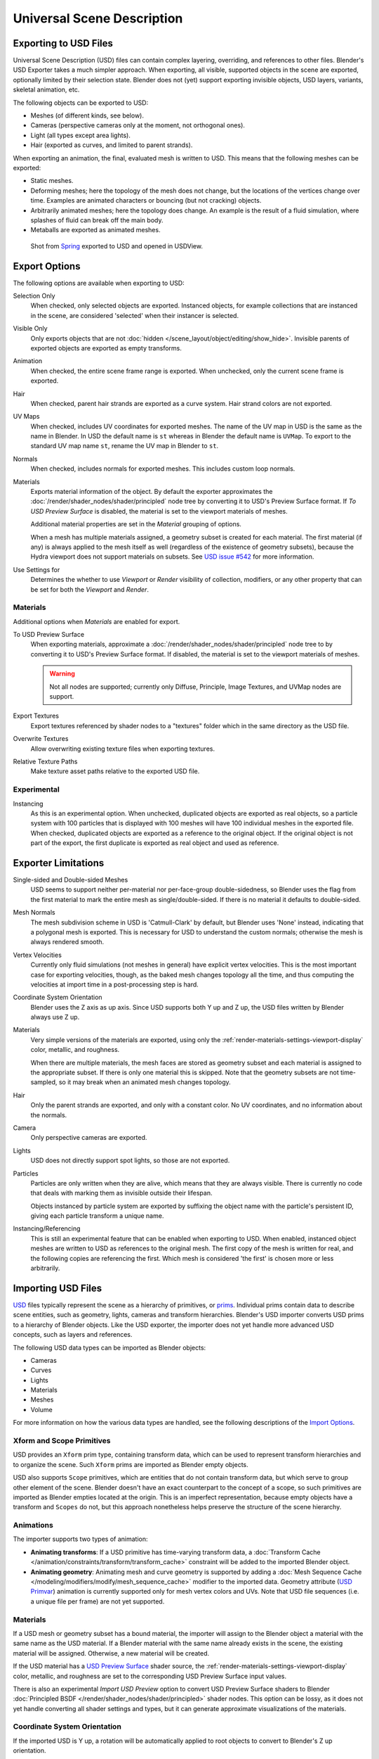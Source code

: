 
***************************
Universal Scene Description
***************************

Exporting to USD Files
======================

Universal Scene Description (USD) files can contain complex layering, overriding, and references to other files.
Blender's USD Exporter takes a much simpler approach. When exporting, all visible, supported objects in
the scene are exported, optionally limited by their selection state. Blender does not (yet) support exporting
invisible objects, USD layers, variants, skeletal animation, etc.

The following objects can be exported to USD:

- Meshes (of different kinds, see below).
- Cameras (perspective cameras only at the moment, not orthogonal ones).
- Light (all types except area lights).
- Hair (exported as curves, and limited to parent strands).

When exporting an animation, the final, evaluated mesh is written to USD.
This means that the following meshes can be exported:

- Static meshes.
- Deforming meshes; here the topology of the mesh does not change,
  but the locations of the vertices change over time. Examples are animated characters or
  bouncing (but not cracking) objects.
- Arbitrarily animated meshes; here the topology does change.
  An example is the result of a fluid simulation, where splashes of fluid can break off the main body.
- Metaballs are exported as animated meshes.

.. figure:: /images/files_import-export_usd_example.png

   Shot from `Spring <https://cloud.blender.org/films/spring/>`__ exported to USD and opened in USDView.


.. _bpy.ops.wm.usd_export:

Export Options
==============

The following options are available when exporting to USD:

Selection Only
   When checked, only selected objects are exported.
   Instanced objects, for example collections that are instanced in the scene,
   are considered 'selected' when their instancer is selected.

Visible Only
   Only exports objects that are not :doc:`hidden </scene_layout/object/editing/show_hide>`.
   Invisible parents of exported objects are exported as empty transforms.

Animation
   When checked, the entire scene frame range is exported.
   When unchecked, only the current scene frame is exported.

Hair
   When checked, parent hair strands are exported as a curve system.
   Hair strand colors are not exported.

UV Maps
   When checked, includes UV coordinates for exported meshes.
   The name of the UV map in USD is the same as the name in Blender.
   In USD the default name is ``st`` whereas in Blender the default name is ``UVMap``.
   To export to the standard UV map name ``st``, rename the UV map in Blender to ``st``.

Normals
   When checked, includes normals for exported meshes. This includes custom loop normals.

Materials
   Exports material information of the object.
   By default the exporter approximates the :doc:`/render/shader_nodes/shader/principled`
   node tree by converting it to USD's Preview Surface format.
   If *To USD Preview Surface* is disabled, the material is set to the viewport materials of meshes.

   Additional material properties are set in the *Material* grouping of options.

   When a mesh has multiple materials assigned, a geometry subset is created for each material.
   The first material (if any) is always applied to the mesh itself as well
   (regardless of the existence of geometry subsets),
   because the Hydra viewport does not support materials on subsets.
   See `USD issue #542 <https://github.com/PixarAnimationStudios/USD/issues/542>`__
   for more information.

Use Settings for
   Determines the whether to use *Viewport* or *Render* visibility of collection, modifiers,
   or any other property that can be set for both the *Viewport* and *Render*.


Materials
---------

Additional options when *Materials* are enabled for export.

To USD Preview Surface
   When exporting materials, approximate a :doc:`/render/shader_nodes/shader/principled`
   node tree to by converting it to USD's Preview Surface format.
   If disabled, the material is set to the viewport materials of meshes.

   .. warning::

      Not all nodes are supported; currently only Diffuse,
      Principle, Image Textures, and UVMap nodes are support.

Export Textures
   Export textures referenced by shader nodes to a "textures"
   folder which in the same directory as the USD file.

Overwrite Textures
   Allow overwriting existing texture files when exporting textures.

Relative Texture Paths
   Make texture asset paths relative to the exported USD file.


Experimental
------------

Instancing
   As this is an experimental option. When unchecked,
   duplicated objects are exported as real objects, so a particle system with
   100 particles that is displayed with 100 meshes will have 100 individual meshes
   in the exported file. When checked, duplicated objects are exported as
   a reference to the original object. If the original object is not part of the export,
   the first duplicate is exported as real object and used as reference.


Exporter Limitations
====================

Single-sided and Double-sided Meshes
   USD seems to support neither per-material nor per-face-group double-sidedness,
   so Blender uses the flag from the first material to mark the entire mesh as single/double-sided.
   If there is no material it defaults to double-sided.

Mesh Normals
   The mesh subdivision scheme in USD is 'Catmull-Clark' by default,
   but Blender uses 'None' instead, indicating that a polygonal mesh is exported.
   This is necessary for USD to understand the custom normals;
   otherwise the mesh is always rendered smooth.

Vertex Velocities
   Currently only fluid simulations (not meshes in general) have explicit vertex velocities.
   This is the most important case for exporting velocities, though,
   as the baked mesh changes topology all the time, and
   thus computing the velocities at import time in a post-processing step is hard.

Coordinate System Orientation
   Blender uses the Z axis as up axis. Since USD supports both Y up and Z up,
   the USD files written by Blender always use Z up.

Materials
   Very simple versions of the materials are exported, using only
   the :ref:`render-materials-settings-viewport-display` color, metallic, and roughness.

   When there are multiple materials, the mesh faces are stored as geometry subset
   and each material is assigned to the appropriate subset.
   If there is only one material this is skipped. Note that the geometry subsets are not time-sampled,
   so it may break when an animated mesh changes topology.

Hair
   Only the parent strands are exported, and only with a constant color.
   No UV coordinates, and no information about the normals.

Camera
   Only perspective cameras are exported.

Lights
   USD does not directly support spot lights, so those are not exported.

Particles
   Particles are only written when they are alive, which means that they are always visible.
   There is currently no code that deals with marking them as invisible outside their lifespan.

   Objects instanced by particle system are exported by suffixing the object name with
   the particle's persistent ID, giving each particle transform a unique name.

Instancing/Referencing
   This is still an experimental feature that can be enabled when exporting to USD.
   When enabled, instanced object meshes are written to USD as references to the original mesh.
   The first copy of the mesh is written for real, and the following copies are referencing the first.
   Which mesh is considered 'the first' is chosen more or less arbitrarily.


Importing USD Files
===================

`USD <https://graphics.pixar.com/usd/docs/index.html>`__ files typically represent the scene as
a hierarchy of primitives, or `prims <https://graphics.pixar.com/usd/docs/USD-Glossary.html#USDGlossary-Prim>`__.
Individual prims contain data to describe scene entities, such as geometry, lights, cameras and transform hierarchies.
Blender's USD importer converts USD prims to a hierarchy of Blender objects. Like the USD exporter,
the importer does not yet handle more advanced USD concepts, such as layers and references.

The following USD data types can be imported as Blender objects:

- Cameras
- Curves
- Lights
- Materials
- Meshes
- Volume

For more information on how the various data types are handled,
see the following descriptions of the `Import Options`_.


Xform and Scope Primitives
--------------------------

USD provides an ``Xform`` prim type, containing transform data, which can be
used to represent transform hierarchies and to organize the scene.
Such ``Xform`` prims are imported as Blender empty objects.

USD also supports ``Scope`` primitives, which are entities
that do not contain transform data, but which serve to group other element of the scene.
Blender doesn't have an exact counterpart to the concept of a scope,
so such primitives are imported as Blender empties located at the origin.
This is an imperfect representation, because empty objects have a transform and ``Scopes`` do not,
but this approach nonetheless helps preserve the structure of the scene hierarchy.


Animations
----------

The importer supports two types of animation:

- **Animating transforms**: If a USD primitive has time-varying transform data,
  a :doc:`Transform Cache </animation/constraints/transform/transform_cache>` constraint
  will be added to the imported Blender object.
- **Animating geometry**: Animating mesh and curve geometry is supported by adding
  a :doc:`Mesh Sequence Cache </modeling/modifiers/modify/mesh_sequence_cache>` modifier to the imported data.
  Geometry attribute (`USD Primvar <https://graphics.pixar.com/usd/docs/USD-Glossary.html#USDGlossary-Primvar>`__)
  animation is currently supported only for mesh vertex colors and UVs.
  Note that USD file sequences (i.e. a unique file per frame) are not yet supported.


Materials
---------

If a USD mesh or geometry subset has a bound material, the importer will assign to
the Blender object a material with the same name as the USD material.
If a Blender material with the same name already exists in the scene,
the existing material will be assigned. Otherwise, a new material will be created.

If the USD material has
a `USD Preview Surface <https://graphics.pixar.com/usd/docs/UsdPreviewSurface-Proposal.html>`__ shader source,
the :ref:`render-materials-settings-viewport-display` color, metallic, and roughness are set to
the corresponding USD Preview Surface input values.

There is also an experimental *Import USD Preview* option to convert USD Preview Surface shaders
to Blender :doc:`Principled BSDF </render/shader_nodes/shader/principled>` shader nodes.
This option can be lossy, as it does not yet handle converting all shader settings and types,
but it can generate approximate visualizations of the materials.


Coordinate System Orientation
-----------------------------

If the imported USD is Y up, a rotation will be automatically applied to
root objects to convert to Blender's Z up orientation.


Import Options
==============

The following options are available when importing from USD:

Cameras
   Import cameras (perspective and orthographic).

Curves
   Import curve primitives, including USD basis and NURBS curves.
   (Note that support for Bézier basis is not yet fully implemented.)

Lights
   Import lights. Does not currently include USD dome, cylinder or geometry lights.

Materials
   Import materials. See also the experimental *Import USD Preview* option.

Meshes
   Import meshes.

Volumes
   Import USD OpenVDB field assets.

Path Mask
   Import only the subset of the USD scene rooted at the given primitive.

Scale
   Value by which to scale the imported objects in relation to the world's origin.

UV Coordinates
   Read mesh UV coordinates.

Vertex Colors
   Convert the USD mesh ``displayColor`` values to Blender mesh vertex colors.

Subdivision
   Create Subdivision Surface modifiers based on the USD ``SubdivisionScheme`` attribute.

Import Instance Proxies
   Create unique Blender objects for USD instances.

Visible Primitives Only
   Do not import invisible USD primitives. Only applies to primitives with a non-animated
   `visibility <https://graphics.pixar.com/usd/docs/USD-Glossary.html#USDGlossary-Visibility>`__ attribute.
   Primitives with animated visibility will always be imported.

Guide
   Include primitives with
   `purpose <https://graphics.pixar.com/usd/docs/USD-Glossary.html#USDGlossary-Purpose>`__ ``guide``.

Proxy
   Include primitives with purpose ``proxy``.

Render
   Include primitives with purpose ``render``.

Set Frame Range
   Update the scene's start and end frame to match those of the USD stage.

Relative Path
   Select the file relative to the blend-file.

Create Collection
   Add all imported objects to a new collection.

Light Intensity Scale
   Scale for the intensity of imported lights.


Experimental
------------

Import USD Preview
   Convert USD Preview Surface shaders to Principled BSDF shader networks.

Set Material Blend
   If the *Import USD Preview* option is enabled, the material blend method will automatically be set based on
   the ``opacity`` and ``opacityThreshold`` shader inputs, allowing for visualization of transparent objects.
